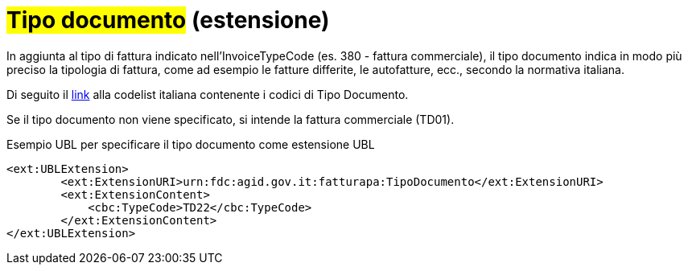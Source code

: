 
= #Tipo documento# (estensione)

In aggiunta al tipo di fattura indicato nell'InvoiceTypeCode (es. 380 - fattura commerciale), il tipo documento indica in modo più preciso la tipologia di fattura, come ad esempio le fatture differite, le autofatture, ecc., secondo la normativa italiana.

Di seguito il https://peppol-docs.agid.gov.it/docs/xml/ITA/peppol-bis-invoice-3/codelist/TipoDocumento%20FatturaPA.html[link] alla codelist italiana contenente i codici di Tipo Documento.

Se il tipo documento non viene specificato, si intende la fattura commerciale (TD01).

.Esempio UBL per specificare il tipo documento come estensione UBL
[source, xml, indent=0]
----
<ext:UBLExtension>
        <ext:ExtensionURI>urn:fdc:agid.gov.it:fatturapa:TipoDocumento</ext:ExtensionURI>
        <ext:ExtensionContent>
            <cbc:TypeCode>TD22</cbc:TypeCode>
        </ext:ExtensionContent>
</ext:UBLExtension>
----
